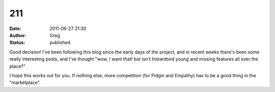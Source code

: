 211
###
:date: 2011-06-27 21:30
:author: Greg
:status: published

Good decision! I've been following this blog since the early days of the project, and in recent weeks there's been some really interesting posts, and I've thought "wow, I want that! but isn't Instantbird young and missing features all over the place?"

I hope this works out for you. If nothing else, more competition (for Pidgin and Empathy) has to be a good thing in the "marketplace".
